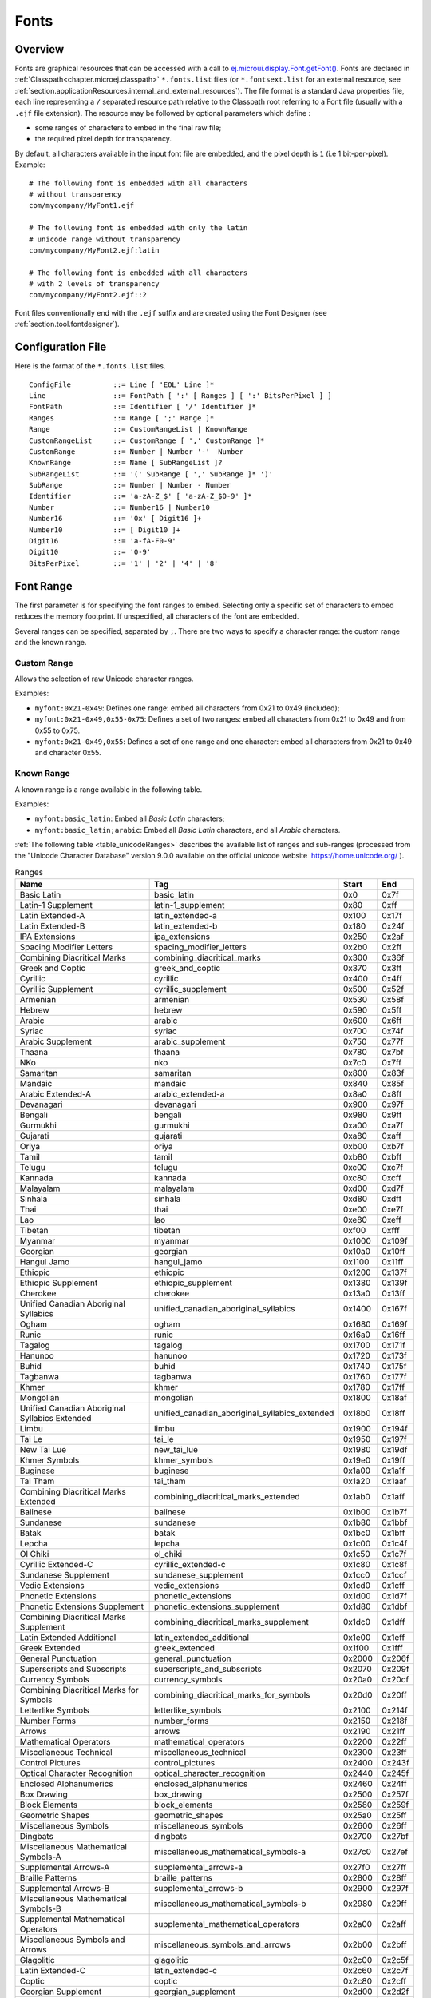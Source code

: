.. _section.ui.Fonts:

Fonts
=====

Overview
--------

.. Keep this section sync'd with the overview in _section.applicationResources.Fonts

Fonts are graphical resources that can be accessed with a call to `ej.microui.display.Font.getFont() <https://repository.microej.com/javadoc/microej_5.x/apis/ej/microui/display/Font.html#getFont-java.lang.String->`_.
Fonts are declared in :ref:`Classpath<chapter.microej.classpath>` ``*.fonts.list`` files (or ``*.fontsext.list`` for an external resource, see :ref:`section.applicationResources.internal_and_external_resources`).
The file format is a standard Java properties file, each line representing a ``/`` separated resource path relative to the Classpath root referring to a Font file (usually with a ``.ejf`` file extension).
The resource may be followed by optional parameters which define :

-  some ranges of characters to embed in the final raw file;

-  the required pixel depth for transparency.

By default, all characters available in the input font file are embedded, and the pixel depth is ``1`` (i.e 1 bit-per-pixel).
Example:

::

   # The following font is embedded with all characters
   # without transparency
   com/mycompany/MyFont1.ejf

   # The following font is embedded with only the latin 
   # unicode range without transparency 
   com/mycompany/MyFont2.ejf:latin

   # The following font is embedded with all characters
   # with 2 levels of transparency
   com/mycompany/MyFont2.ejf::2

Font files conventionally end with the ``.ejf`` suffix and are
created using the Font Designer (see :ref:`section.tool.fontdesigner`).

.. _fonts_list_grammar:

Configuration File
------------------

Here is the format of the ``*.fonts.list`` files.

::

   ConfigFile          ::= Line [ 'EOL' Line ]*
   Line                ::= FontPath [ ':' [ Ranges ] [ ':' BitsPerPixel ] ]
   FontPath            ::= Identifier [ '/' Identifier ]*
   Ranges              ::= Range [ ';' Range ]*
   Range               ::= CustomRangeList | KnownRange
   CustomRangeList     ::= CustomRange [ ',' CustomRange ]*
   CustomRange         ::= Number | Number '-'  Number
   KnownRange          ::= Name [ SubRangeList ]?
   SubRangeList        ::= '(' SubRange [ ',' SubRange ]* ')'
   SubRange            ::= Number | Number - Number
   Identifier          ::= 'a-zA-Z_$' [ 'a-zA-Z_$0-9' ]*
   Number              ::= Number16 | Number10
   Number16            ::= '0x' [ Digit16 ]+
   Number10            ::= [ Digit10 ]+
   Digit16             ::= 'a-fA-F0-9'
   Digit10             ::= '0-9'
   BitsPerPixel        ::= '1' | '2' | '4' | '8'

.. _fonts_range:

Font Range
----------

The first parameter is for specifying the font ranges to embed.
Selecting only a specific set of characters to embed reduces the memory
footprint. If unspecified, all characters of the font are embedded. 

Several ranges can be specified, separated by ``;``. There
are two ways to specify a character range: the custom range and the
known range.

Custom Range
~~~~~~~~~~~~

Allows the selection of raw Unicode character ranges.

Examples:

-  ``myfont:0x21-0x49``: Defines one range: embed all characters from 0x21 to 0x49
   (included);
-  ``myfont:0x21-0x49,0x55-0x75``: Defines a set of two ranges: embed all characters from 0x21 to 0x49 and from 0x55 to 0x75.
-  ``myfont:0x21-0x49,0x55``: Defines a set of one range and one character: embed all characters from 0x21 to 0x49 and character 0x55.

Known Range
~~~~~~~~~~~

A known range is a range available in the following table.

Examples:

-  ``myfont:basic_latin``: Embed all *Basic Latin* characters;
-  ``myfont:basic_latin;arabic``: Embed all *Basic Latin* characters,
   and all *Arabic* characters.

:ref:`The following table <table_unicodeRanges>` describes the available list of ranges
and sub-ranges (processed from the "Unicode Character Database" version
9.0.0 available on the official unicode website
 `<https://home.unicode.org/>`_ ).

.. _table_unicodeRanges:
.. tabularcolumns:: |p{5.5cm}|p{7cm}|p{1cm}|p{1cm}|
.. table:: Ranges

   +--------------------------+------------------------------------------------+--------+--------+
   | Name                     | Tag                                            | Start  | End    |
   +==========================+================================================+========+========+
   | Basic Latin              | basic_latin                                    | 0x0    | 0x7f   |
   +--------------------------+------------------------------------------------+--------+--------+
   | Latin-1 Supplement       | latin-1_supplement                             | 0x80   | 0xff   |
   +--------------------------+------------------------------------------------+--------+--------+
   | Latin Extended-A         | latin_extended-a                               | 0x100  | 0x17f  |
   +--------------------------+------------------------------------------------+--------+--------+
   | Latin Extended-B         | latin_extended-b                               | 0x180  | 0x24f  |
   +--------------------------+------------------------------------------------+--------+--------+
   | IPA Extensions           | ipa_extensions                                 | 0x250  | 0x2af  |
   +--------------------------+------------------------------------------------+--------+--------+
   | Spacing Modifier Letters | spacing_modifier_letters                       | 0x2b0  | 0x2ff  |
   +--------------------------+------------------------------------------------+--------+--------+
   | Combining Diacritical    | combining_diacritical_marks                    | 0x300  | 0x36f  |
   | Marks                    |                                                |        |        |
   +--------------------------+------------------------------------------------+--------+--------+
   | Greek and Coptic         | greek_and_coptic                               | 0x370  | 0x3ff  |
   +--------------------------+------------------------------------------------+--------+--------+
   | Cyrillic                 | cyrillic                                       | 0x400  | 0x4ff  |
   +--------------------------+------------------------------------------------+--------+--------+
   | Cyrillic Supplement      | cyrillic_supplement                            | 0x500  | 0x52f  |
   +--------------------------+------------------------------------------------+--------+--------+
   | Armenian                 | armenian                                       | 0x530  | 0x58f  |
   +--------------------------+------------------------------------------------+--------+--------+
   | Hebrew                   | hebrew                                         | 0x590  | 0x5ff  |
   +--------------------------+------------------------------------------------+--------+--------+
   | Arabic                   | arabic                                         | 0x600  | 0x6ff  |
   +--------------------------+------------------------------------------------+--------+--------+
   | Syriac                   | syriac                                         | 0x700  | 0x74f  |
   +--------------------------+------------------------------------------------+--------+--------+
   | Arabic Supplement        | arabic_supplement                              | 0x750  | 0x77f  |
   +--------------------------+------------------------------------------------+--------+--------+
   | Thaana                   | thaana                                         | 0x780  | 0x7bf  |
   +--------------------------+------------------------------------------------+--------+--------+
   | NKo                      | nko                                            | 0x7c0  | 0x7ff  |
   +--------------------------+------------------------------------------------+--------+--------+
   | Samaritan                | samaritan                                      | 0x800  | 0x83f  |
   +--------------------------+------------------------------------------------+--------+--------+
   | Mandaic                  | mandaic                                        | 0x840  | 0x85f  |
   +--------------------------+------------------------------------------------+--------+--------+
   | Arabic Extended-A        | arabic_extended-a                              | 0x8a0  | 0x8ff  |
   +--------------------------+------------------------------------------------+--------+--------+
   | Devanagari               | devanagari                                     | 0x900  | 0x97f  |
   +--------------------------+------------------------------------------------+--------+--------+
   | Bengali                  | bengali                                        | 0x980  | 0x9ff  |
   +--------------------------+------------------------------------------------+--------+--------+
   | Gurmukhi                 | gurmukhi                                       | 0xa00  | 0xa7f  |
   +--------------------------+------------------------------------------------+--------+--------+
   | Gujarati                 | gujarati                                       | 0xa80  | 0xaff  |
   +--------------------------+------------------------------------------------+--------+--------+
   | Oriya                    | oriya                                          | 0xb00  | 0xb7f  |
   +--------------------------+------------------------------------------------+--------+--------+
   | Tamil                    | tamil                                          | 0xb80  | 0xbff  |
   +--------------------------+------------------------------------------------+--------+--------+
   | Telugu                   | telugu                                         | 0xc00  | 0xc7f  |
   +--------------------------+------------------------------------------------+--------+--------+
   | Kannada                  | kannada                                        | 0xc80  | 0xcff  |
   +--------------------------+------------------------------------------------+--------+--------+
   | Malayalam                | malayalam                                      | 0xd00  | 0xd7f  |
   +--------------------------+------------------------------------------------+--------+--------+
   | Sinhala                  | sinhala                                        | 0xd80  | 0xdff  |
   +--------------------------+------------------------------------------------+--------+--------+
   | Thai                     | thai                                           | 0xe00  | 0xe7f  |
   +--------------------------+------------------------------------------------+--------+--------+
   | Lao                      | lao                                            | 0xe80  | 0xeff  |
   +--------------------------+------------------------------------------------+--------+--------+
   | Tibetan                  | tibetan                                        | 0xf00  | 0xfff  |
   +--------------------------+------------------------------------------------+--------+--------+
   | Myanmar                  | myanmar                                        | 0x1000 | 0x109f |
   +--------------------------+------------------------------------------------+--------+--------+
   | Georgian                 | georgian                                       | 0x10a0 | 0x10ff |
   +--------------------------+------------------------------------------------+--------+--------+
   | Hangul Jamo              | hangul_jamo                                    | 0x1100 | 0x11ff |
   +--------------------------+------------------------------------------------+--------+--------+
   | Ethiopic                 | ethiopic                                       | 0x1200 | 0x137f |
   +--------------------------+------------------------------------------------+--------+--------+
   | Ethiopic Supplement      | ethiopic_supplement                            | 0x1380 | 0x139f |
   +--------------------------+------------------------------------------------+--------+--------+
   | Cherokee                 | cherokee                                       | 0x13a0 | 0x13ff |
   +--------------------------+------------------------------------------------+--------+--------+
   | Unified Canadian         | unified_canadian_aboriginal_syllabics          | 0x1400 | 0x167f |
   | Aboriginal Syllabics     |                                                |        |        |
   +--------------------------+------------------------------------------------+--------+--------+
   | Ogham                    | ogham                                          | 0x1680 | 0x169f |
   +--------------------------+------------------------------------------------+--------+--------+
   | Runic                    | runic                                          | 0x16a0 | 0x16ff |
   +--------------------------+------------------------------------------------+--------+--------+
   | Tagalog                  | tagalog                                        | 0x1700 | 0x171f |
   +--------------------------+------------------------------------------------+--------+--------+
   | Hanunoo                  | hanunoo                                        | 0x1720 | 0x173f |
   +--------------------------+------------------------------------------------+--------+--------+
   | Buhid                    | buhid                                          | 0x1740 | 0x175f |
   +--------------------------+------------------------------------------------+--------+--------+
   | Tagbanwa                 | tagbanwa                                       | 0x1760 | 0x177f |
   +--------------------------+------------------------------------------------+--------+--------+
   | Khmer                    | khmer                                          | 0x1780 | 0x17ff |
   +--------------------------+------------------------------------------------+--------+--------+
   | Mongolian                | mongolian                                      | 0x1800 | 0x18af |
   +--------------------------+------------------------------------------------+--------+--------+
   | Unified Canadian         | unified_canadian_aboriginal_syllabics_extended | 0x18b0 | 0x18ff |
   | Aboriginal Syllabics     |                                                |        |        |
   | Extended                 |                                                |        |        |
   +--------------------------+------------------------------------------------+--------+--------+
   | Limbu                    | limbu                                          | 0x1900 | 0x194f |
   +--------------------------+------------------------------------------------+--------+--------+
   | Tai Le                   | tai_le                                         | 0x1950 | 0x197f |
   +--------------------------+------------------------------------------------+--------+--------+
   | New Tai Lue              | new_tai_lue                                    | 0x1980 | 0x19df |
   +--------------------------+------------------------------------------------+--------+--------+
   | Khmer Symbols            | khmer_symbols                                  | 0x19e0 | 0x19ff |
   +--------------------------+------------------------------------------------+--------+--------+
   | Buginese                 | buginese                                       | 0x1a00 | 0x1a1f |
   +--------------------------+------------------------------------------------+--------+--------+
   | Tai Tham                 | tai_tham                                       | 0x1a20 | 0x1aaf |
   +--------------------------+------------------------------------------------+--------+--------+
   | Combining Diacritical    | combining_diacritical_marks_extended           | 0x1ab0 | 0x1aff |
   | Marks Extended           |                                                |        |        |
   +--------------------------+------------------------------------------------+--------+--------+
   | Balinese                 | balinese                                       | 0x1b00 | 0x1b7f |
   +--------------------------+------------------------------------------------+--------+--------+
   | Sundanese                | sundanese                                      | 0x1b80 | 0x1bbf |
   +--------------------------+------------------------------------------------+--------+--------+
   | Batak                    | batak                                          | 0x1bc0 | 0x1bff |
   +--------------------------+------------------------------------------------+--------+--------+
   | Lepcha                   | lepcha                                         | 0x1c00 | 0x1c4f |
   +--------------------------+------------------------------------------------+--------+--------+
   | Ol Chiki                 | ol_chiki                                       | 0x1c50 | 0x1c7f |
   +--------------------------+------------------------------------------------+--------+--------+
   | Cyrillic Extended-C      | cyrillic_extended-c                            | 0x1c80 | 0x1c8f |
   +--------------------------+------------------------------------------------+--------+--------+
   | Sundanese Supplement     | sundanese_supplement                           | 0x1cc0 | 0x1ccf |
   +--------------------------+------------------------------------------------+--------+--------+
   | Vedic Extensions         | vedic_extensions                               | 0x1cd0 | 0x1cff |
   +--------------------------+------------------------------------------------+--------+--------+
   | Phonetic Extensions      | phonetic_extensions                            | 0x1d00 | 0x1d7f |
   +--------------------------+------------------------------------------------+--------+--------+
   | Phonetic Extensions      | phonetic_extensions_supplement                 | 0x1d80 | 0x1dbf |
   | Supplement               |                                                |        |        |
   +--------------------------+------------------------------------------------+--------+--------+
   | Combining Diacritical    | combining_diacritical_marks_supplement         | 0x1dc0 | 0x1dff |
   | Marks Supplement         |                                                |        |        |
   +--------------------------+------------------------------------------------+--------+--------+
   | Latin Extended           | latin_extended_additional                      | 0x1e00 | 0x1eff |
   | Additional               |                                                |        |        |
   +--------------------------+------------------------------------------------+--------+--------+
   | Greek Extended           | greek_extended                                 | 0x1f00 | 0x1fff |
   +--------------------------+------------------------------------------------+--------+--------+
   | General Punctuation      | general_punctuation                            | 0x2000 | 0x206f |
   +--------------------------+------------------------------------------------+--------+--------+
   | Superscripts and         | superscripts_and_subscripts                    | 0x2070 | 0x209f |
   | Subscripts               |                                                |        |        |
   +--------------------------+------------------------------------------------+--------+--------+
   | Currency Symbols         | currency_symbols                               | 0x20a0 | 0x20cf |
   +--------------------------+------------------------------------------------+--------+--------+
   | Combining Diacritical    | combining_diacritical_marks_for_symbols        | 0x20d0 | 0x20ff |
   | Marks for Symbols        |                                                |        |        |
   +--------------------------+------------------------------------------------+--------+--------+
   | Letterlike Symbols       | letterlike_symbols                             | 0x2100 | 0x214f |
   +--------------------------+------------------------------------------------+--------+--------+
   | Number Forms             | number_forms                                   | 0x2150 | 0x218f |
   +--------------------------+------------------------------------------------+--------+--------+
   | Arrows                   | arrows                                         | 0x2190 | 0x21ff |
   +--------------------------+------------------------------------------------+--------+--------+
   | Mathematical Operators   | mathematical_operators                         | 0x2200 | 0x22ff |
   +--------------------------+------------------------------------------------+--------+--------+
   | Miscellaneous Technical  | miscellaneous_technical                        | 0x2300 | 0x23ff |
   +--------------------------+------------------------------------------------+--------+--------+
   | Control Pictures         | control_pictures                               | 0x2400 | 0x243f |
   +--------------------------+------------------------------------------------+--------+--------+
   | Optical Character        | optical_character_recognition                  | 0x2440 | 0x245f |
   | Recognition              |                                                |        |        |
   +--------------------------+------------------------------------------------+--------+--------+
   | Enclosed Alphanumerics   | enclosed_alphanumerics                         | 0x2460 | 0x24ff |
   +--------------------------+------------------------------------------------+--------+--------+
   | Box Drawing              | box_drawing                                    | 0x2500 | 0x257f |
   +--------------------------+------------------------------------------------+--------+--------+
   | Block Elements           | block_elements                                 | 0x2580 | 0x259f |
   +--------------------------+------------------------------------------------+--------+--------+
   | Geometric Shapes         | geometric_shapes                               | 0x25a0 | 0x25ff |
   +--------------------------+------------------------------------------------+--------+--------+
   | Miscellaneous Symbols    | miscellaneous_symbols                          | 0x2600 | 0x26ff |
   +--------------------------+------------------------------------------------+--------+--------+
   | Dingbats                 | dingbats                                       | 0x2700 | 0x27bf |
   +--------------------------+------------------------------------------------+--------+--------+
   | Miscellaneous            | miscellaneous_mathematical_symbols-a           | 0x27c0 | 0x27ef |
   | Mathematical Symbols-A   |                                                |        |        |
   +--------------------------+------------------------------------------------+--------+--------+
   | Supplemental Arrows-A    | supplemental_arrows-a                          | 0x27f0 | 0x27ff |
   +--------------------------+------------------------------------------------+--------+--------+
   | Braille Patterns         | braille_patterns                               | 0x2800 | 0x28ff |
   +--------------------------+------------------------------------------------+--------+--------+
   | Supplemental Arrows-B    | supplemental_arrows-b                          | 0x2900 | 0x297f |
   +--------------------------+------------------------------------------------+--------+--------+
   | Miscellaneous            | miscellaneous_mathematical_symbols-b           | 0x2980 | 0x29ff |
   | Mathematical Symbols-B   |                                                |        |        |
   +--------------------------+------------------------------------------------+--------+--------+
   | Supplemental             | supplemental_mathematical_operators            | 0x2a00 | 0x2aff |
   | Mathematical Operators   |                                                |        |        |
   +--------------------------+------------------------------------------------+--------+--------+
   | Miscellaneous Symbols    | miscellaneous_symbols_and_arrows               | 0x2b00 | 0x2bff |
   | and Arrows               |                                                |        |        |
   +--------------------------+------------------------------------------------+--------+--------+
   | Glagolitic               | glagolitic                                     | 0x2c00 | 0x2c5f |
   +--------------------------+------------------------------------------------+--------+--------+
   | Latin Extended-C         | latin_extended-c                               | 0x2c60 | 0x2c7f |
   +--------------------------+------------------------------------------------+--------+--------+
   | Coptic                   | coptic                                         | 0x2c80 | 0x2cff |
   +--------------------------+------------------------------------------------+--------+--------+
   | Georgian Supplement      | georgian_supplement                            | 0x2d00 | 0x2d2f |
   +--------------------------+------------------------------------------------+--------+--------+
   | Tifinagh                 | tifinagh                                       | 0x2d30 | 0x2d7f |
   +--------------------------+------------------------------------------------+--------+--------+
   | Ethiopic Extended        | ethiopic_extended                              | 0x2d80 | 0x2ddf |
   +--------------------------+------------------------------------------------+--------+--------+
   | Cyrillic Extended-A      | cyrillic_extended-a                            | 0x2de0 | 0x2dff |
   +--------------------------+------------------------------------------------+--------+--------+
   | Supplemental Punctuation | supplemental_punctuation                       | 0x2e00 | 0x2e7f |
   +--------------------------+------------------------------------------------+--------+--------+
   | CJK Radicals Supplement  | cjk_radicals_supplement                        | 0x2e80 | 0x2eff |
   +--------------------------+------------------------------------------------+--------+--------+
   | Kangxi Radicals          | kangxi_radicals                                | 0x2f00 | 0x2fdf |
   +--------------------------+------------------------------------------------+--------+--------+
   | Ideographic Description  | ideographic_description_characters             | 0x2ff0 | 0x2fff |
   | Characters               |                                                |        |        |
   +--------------------------+------------------------------------------------+--------+--------+
   | CJK Symbols and          | cjk_symbols_and_punctuation                    | 0x3000 | 0x303f |
   | Punctuation              |                                                |        |        |
   +--------------------------+------------------------------------------------+--------+--------+
   | Hiragana                 | hiragana                                       | 0x3040 | 0x309f |
   +--------------------------+------------------------------------------------+--------+--------+
   | Katakana                 | katakana                                       | 0x30a0 | 0x30ff |
   +--------------------------+------------------------------------------------+--------+--------+
   | Bopomofo                 | bopomofo                                       | 0x3100 | 0x312f |
   +--------------------------+------------------------------------------------+--------+--------+
   | Hangul Compatibility     | hangul_compatibility_jamo                      | 0x3130 | 0x318f |
   | Jamo                     |                                                |        |        |
   +--------------------------+------------------------------------------------+--------+--------+
   | Kanbun                   | kanbun                                         | 0x3190 | 0x319f |
   +--------------------------+------------------------------------------------+--------+--------+
   | Bopomofo Extended        | bopomofo_extended                              | 0x31a0 | 0x31bf |
   +--------------------------+------------------------------------------------+--------+--------+
   | CJK Strokes              | cjk_strokes                                    | 0x31c0 | 0x31ef |
   +--------------------------+------------------------------------------------+--------+--------+
   | Katakana Phonetic        | katakana_phonetic_extensions                   | 0x31f0 | 0x31ff |
   | Extensions               |                                                |        |        |
   +--------------------------+------------------------------------------------+--------+--------+
   | Enclosed CJK Letters and | enclosed_cjk_letters_and_months                | 0x3200 | 0x32ff |
   | Months                   |                                                |        |        |
   +--------------------------+------------------------------------------------+--------+--------+
   | CJK Compatibility        | cjk_compatibility                              | 0x3300 | 0x33ff |
   +--------------------------+------------------------------------------------+--------+--------+
   | CJK Unified Ideographs   | cjk_unified_ideographs_extension_a             | 0x3400 | 0x4dbf |
   | Extension A              |                                                |        |        |
   +--------------------------+------------------------------------------------+--------+--------+
   | Yijing Hexagram Symbols  | yijing_hexagram_symbols                        | 0x4dc0 | 0x4dff |
   +--------------------------+------------------------------------------------+--------+--------+
   | CJK Unified Ideographs   | cjk_unified_ideographs                         | 0x4e00 | 0x9fff |
   +--------------------------+------------------------------------------------+--------+--------+
   | Yi Syllables             | yi_syllables                                   | 0xa000 | 0xa48f |
   +--------------------------+------------------------------------------------+--------+--------+
   | Yi Radicals              | yi_radicals                                    | 0xa490 | 0xa4cf |
   +--------------------------+------------------------------------------------+--------+--------+
   | Lisu                     | lisu                                           | 0xa4d0 | 0xa4ff |
   +--------------------------+------------------------------------------------+--------+--------+
   | Vai                      | vai                                            | 0xa500 | 0xa63f |
   +--------------------------+------------------------------------------------+--------+--------+
   | Cyrillic Extended-B      | cyrillic_extended-b                            | 0xa640 | 0xa69f |
   +--------------------------+------------------------------------------------+--------+--------+
   | Bamum                    | bamum                                          | 0xa6a0 | 0xa6ff |
   +--------------------------+------------------------------------------------+--------+--------+
   | Modifier Tone Letters    | modifier_tone_letters                          | 0xa700 | 0xa71f |
   +--------------------------+------------------------------------------------+--------+--------+
   | Latin Extended-D         | latin_extended-d                               | 0xa720 | 0xa7ff |
   +--------------------------+------------------------------------------------+--------+--------+
   | Syloti Nagri             | syloti_nagri                                   | 0xa800 | 0xa82f |
   +--------------------------+------------------------------------------------+--------+--------+
   | Common Indic Number      | common_indic_number_forms                      | 0xa830 | 0xa83f |
   | Forms                    |                                                |        |        |
   +--------------------------+------------------------------------------------+--------+--------+
   | Phags-pa                 | phags-pa                                       | 0xa840 | 0xa87f |
   +--------------------------+------------------------------------------------+--------+--------+
   | Saurashtra               | saurashtra                                     | 0xa880 | 0xa8df |
   +--------------------------+------------------------------------------------+--------+--------+
   | Devanagari Extended      | devanagari_extended                            | 0xa8e0 | 0xa8ff |
   +--------------------------+------------------------------------------------+--------+--------+
   | Kayah Li                 | kayah_li                                       | 0xa900 | 0xa92f |
   +--------------------------+------------------------------------------------+--------+--------+
   | Rejang                   | rejang                                         | 0xa930 | 0xa95f |
   +--------------------------+------------------------------------------------+--------+--------+
   | Hangul Jamo Extended-A   | hangul_jamo_extended-a                         | 0xa960 | 0xa97f |
   +--------------------------+------------------------------------------------+--------+--------+
   | Javanese                 | javanese                                       | 0xa980 | 0xa9df |
   +--------------------------+------------------------------------------------+--------+--------+
   | Myanmar Extended-B       | myanmar_extended-b                             | 0xa9e0 | 0xa9ff |
   +--------------------------+------------------------------------------------+--------+--------+
   | Cham                     | cham                                           | 0xaa00 | 0xaa5f |
   +--------------------------+------------------------------------------------+--------+--------+
   | Myanmar Extended-A       | myanmar_extended-a                             | 0xaa60 | 0xaa7f |
   +--------------------------+------------------------------------------------+--------+--------+
   | Tai Viet                 | tai_viet                                       | 0xaa80 | 0xaadf |
   +--------------------------+------------------------------------------------+--------+--------+
   | Meetei Mayek Extensions  | meetei_mayek_extensions                        | 0xaae0 | 0xaaff |
   +--------------------------+------------------------------------------------+--------+--------+
   | Ethiopic Extended-A      | ethiopic_extended-a                            | 0xab00 | 0xab2f |
   +--------------------------+------------------------------------------------+--------+--------+
   | Latin Extended-E         | latin_extended-e                               | 0xab30 | 0xab6f |
   +--------------------------+------------------------------------------------+--------+--------+
   | Cherokee Supplement      | cherokee_supplement                            | 0xab70 | 0xabbf |
   +--------------------------+------------------------------------------------+--------+--------+
   | Meetei Mayek             | meetei_mayek                                   | 0xabc0 | 0xabff |
   +--------------------------+------------------------------------------------+--------+--------+
   | Hangul Syllables         | hangul_syllables                               | 0xac00 | 0xd7af |
   +--------------------------+------------------------------------------------+--------+--------+
   | Hangul Jamo Extended-B   | hangul_jamo_extended-b                         | 0xd7b0 | 0xd7ff |
   +--------------------------+------------------------------------------------+--------+--------+
   | High Surrogates          | high_surrogates                                | 0xd800 | 0xdb7f |
   +--------------------------+------------------------------------------------+--------+--------+
   | High Private Use         | high_private_use_surrogates                    | 0xdb80 | 0xdbff |
   | Surrogates               |                                                |        |        |
   +--------------------------+------------------------------------------------+--------+--------+
   | Low Surrogates           | low_surrogates                                 | 0xdc00 | 0xdfff |
   +--------------------------+------------------------------------------------+--------+--------+
   | Private Use Area         | private_use_area                               | 0xe000 | 0xf8ff |
   +--------------------------+------------------------------------------------+--------+--------+
   | CJK Compatibility        | cjk_compatibility_ideographs                   | 0xf900 | 0xfaff |
   | Ideographs               |                                                |        |        |
   +--------------------------+------------------------------------------------+--------+--------+
   | Alphabetic Presentation  | alphabetic_presentation_forms                  | 0xfb00 | 0xfb4f |
   | Forms                    |                                                |        |        |
   +--------------------------+------------------------------------------------+--------+--------+
   | Arabic Presentation      | arabic_presentation_forms-a                    | 0xfb50 | 0xfdff |
   | Forms-A                  |                                                |        |        |
   +--------------------------+------------------------------------------------+--------+--------+
   | Variation Selectors      | variation_selectors                            | 0xfe00 | 0xfe0f |
   +--------------------------+------------------------------------------------+--------+--------+
   | Vertical Forms           | vertical_forms                                 | 0xfe10 | 0xfe1f |
   +--------------------------+------------------------------------------------+--------+--------+
   | Combining Half Marks     | combining_half_marks                           | 0xfe20 | 0xfe2f |
   +--------------------------+------------------------------------------------+--------+--------+
   | CJK Compatibility Forms  | cjk_compatibility_forms                        | 0xfe30 | 0xfe4f |
   +--------------------------+------------------------------------------------+--------+--------+
   | Small Form Variants      | small_form_variants                            | 0xfe50 | 0xfe6f |
   +--------------------------+------------------------------------------------+--------+--------+
   | Arabic Presentation      | arabic_presentation_forms-b                    | 0xfe70 | 0xfeff |
   | Forms-B                  |                                                |        |        |
   +--------------------------+------------------------------------------------+--------+--------+
   | Halfwidth and Fullwidth  | halfwidth_and_fullwidth_forms                  | 0xff00 | 0xffef |
   | Forms                    |                                                |        |        |
   +--------------------------+------------------------------------------------+--------+--------+
   | Specials                 | specials                                       | 0xfff0 | 0xffff |
   +--------------------------+------------------------------------------------+--------+--------+

Transparency
------------

The second parameter is for specifying the font transparency level
(``1``, ``2``, ``4`` or ``8``). If unspecified, the encoded transparency level is ``1`` (does not depend on transparency level encoded in EJF file).

Examples:

-  ``myfont:latin:4``: Embed all latin characters with 16 levels of
   transparency

-  ``myfont::2``: Embed all characters with 4 levels of transparency

Font Generator Error Messages
-----------------------------

.. tabularcolumns:: |L|p{1.5cm}|L|

.. table:: Static Font Generator Error Messages

   +--------+---------+-----------------------------------------------------+
   | ID     | Type    | Description                                         |
   +========+=========+=====================================================+
   | 0      | Error   | The font generator has encountered an               |
   |        |         | unexpected internal error.                          |
   +--------+---------+-----------------------------------------------------+
   | 1      | Error   | The Fonts list file has not been specified.         |
   +--------+---------+-----------------------------------------------------+
   | 2      | Error   | The font generator cannot create the final,         |
   |        |         | raw file.                                           |
   +--------+---------+-----------------------------------------------------+
   | 3      | Error   | The font generator cannot read the fonts            |
   |        |         | list file.                                          |
   +--------+---------+-----------------------------------------------------+
   | 4      | Warning | The font generator has found no font to             |
   |        |         | generate.                                           |
   +--------+---------+-----------------------------------------------------+
   | 5      | Error   | The font generator cannot load the fonts            |
   |        |         | list file.                                          |
   +--------+---------+-----------------------------------------------------+
   | 6      | Warning | The specified font path is invalid: The font will   |
   |        |         | be not converted.                                   |
   +--------+---------+-----------------------------------------------------+
   | 7      | Warning | There are too many arguments on a line: the         |
   |        |         | current entry is ignored.                           |
   +--------+---------+-----------------------------------------------------+
   | 8      | Error   | The font generator has encountered an               |
   |        |         | unexpected internal error (invalid output format).  |
   +--------+---------+-----------------------------------------------------+
   | 9      | Error   | The font generator has encountered an               |
   |        |         | unexpected internal error (invalid endianness).     |
   +--------+---------+-----------------------------------------------------+
   | 10     | Error   | The specified entry is invalid.                     |
   +--------+---------+-----------------------------------------------------+
   | 11     | Error   | The specified entry does not contain a list of      |
   |        |         | characters.                                         |
   +--------+---------+-----------------------------------------------------+
   | 12     | Error   | The specified entry does not contain a list of      |
   |        |         | identifiers.                                        |
   +--------+---------+-----------------------------------------------------+
   | 13     | Error   | The specified entry is an invalid width.            |
   +--------+---------+-----------------------------------------------------+
   | 14     | Error   | The specified entry is an invalid height.           |
   +--------+---------+-----------------------------------------------------+
   | 15     | Error   | The specified entry does not contain the            |
   |        |         | characters' addresses.                              |
   +--------+---------+-----------------------------------------------------+
   | 16     | Error   | The specified entry does not contain the            |
   |        |         | characters' bitmaps.                                |
   +--------+---------+-----------------------------------------------------+
   | 17     | Error   | The specified entry bits-per-pixel value is         |
   |        |         | invalid.                                            |
   +--------+---------+-----------------------------------------------------+
   | 18     | Error   | The specified range is invalid.                     |
   +--------+---------+-----------------------------------------------------+
   | 19     | Error   | There are too many identifiers. The output RAW      |
   |        |         | format cannot store all identifiers.                |
   +--------+---------+-----------------------------------------------------+
   | 20     | Error   | The font's name is too long. The output RAW format  |
   |        |         | cannot store all name characters.                   |
   +--------+---------+-----------------------------------------------------+
   | 21     | Error   | There are too many ranges. The output RAW           |
   |        |         | format cannot store all ranges.                     |
   +--------+---------+-----------------------------------------------------+
   | 22     | Error   | Output list files cannot be created.                |
   +--------+---------+-----------------------------------------------------+
   | 23     | Error   | Dynamic styles are not supported. Only a PLAIN font |
   |        |         | can be encoded.                                     |
   +--------+---------+-----------------------------------------------------+
   | 24     | Error   | Underlined style is not supported. Only a BOLD and  |
   |        |         | ITALIC font can be set.                             |
   +--------+---------+-----------------------------------------------------+

Default Character
-----------------

The application may request the rendering of a string where some characters are not available in the selected font.
In that case, a default character is drawn instead: it is the first available character in the font.
For example, the first available character for a font where the range matches the ASCII printable characters (``0x21-0x7E``) would be the exclamation mark (``0x21``). 

The characters of a font are referenced by their Unicode value.
For a given :ref:`font range <fonts_range>`, the default character is the first character of the first range.
Consequently, the default character may not be the same for two given fonts of an application: it depends on the specified character range for each font.


To help developers identify quickly why a string is rendered with unexpected characters, it is recommended that the font maker sets a default character that is easy to recognize (a symbol, for example, a rectangle).
This character must have the first character index (index ``0`` is allowed).

..
   | Copyright 2008-2022, MicroEJ Corp. Content in this space is free 
   for read and redistribute. Except if otherwise stated, modification 
   is subject to MicroEJ Corp prior approval.
   | MicroEJ is a trademark of MicroEJ Corp. All other trademarks and 
   copyrights are the property of their respective owners.
